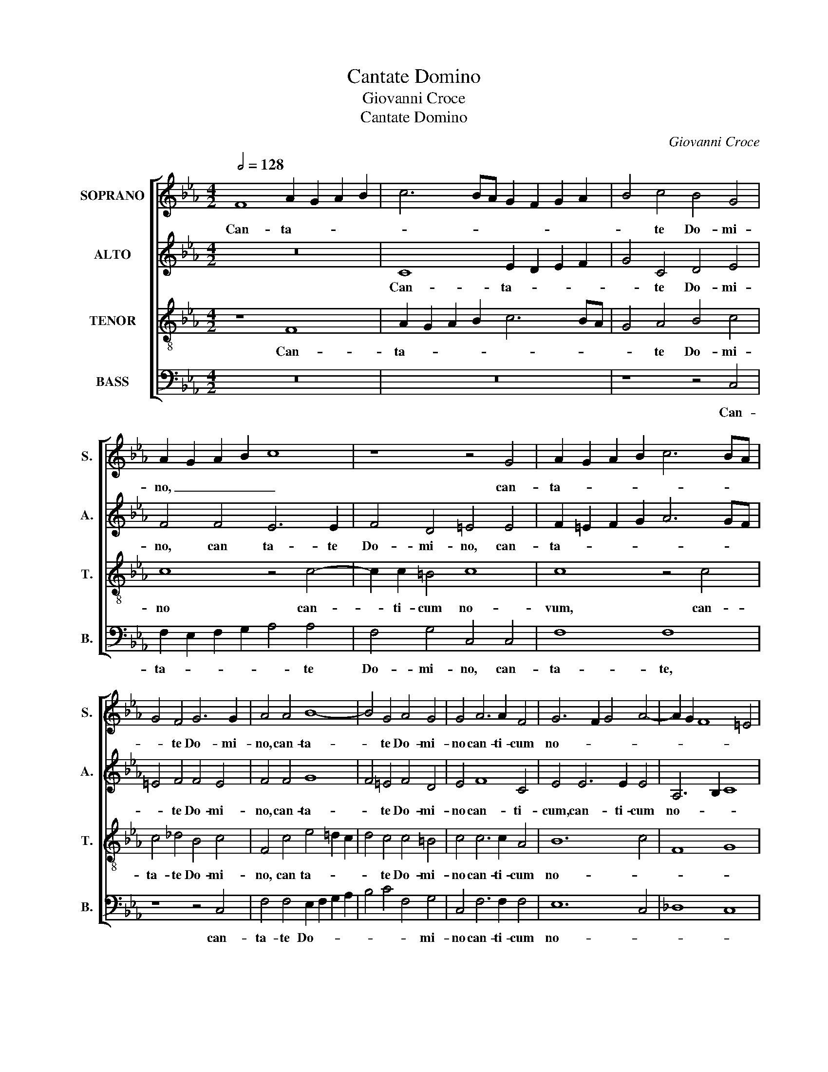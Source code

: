 X:1
T:Cantate Domino
T:Giovanni Croce
T:Cantate Domino
C:Giovanni Croce
%%score [ 1 2 3 4 ]
L:1/8
Q:1/2=128
M:4/2
K:Eb
V:1 treble nm="SOPRANO" snm="S."
V:2 treble nm="ALTO" snm="A."
V:3 treble-8 transpose=-12 nm="TENOR" snm="T."
V:4 bass nm="BASS" snm="B."
V:1
 F8 A2 G2 A2 B2 | c6 BA G2 F2 G2 A2 | B4 c4 B4 G4 | A2 G2 A2 B2 c8 | z8 z4 G4 | A2 G2 A2 B2 c6 BA | %6
w: Can- ta- * * *||* te Do- mi-|no, _ _ _ _|can-|ta- * * * * * *|
 G4 F4 G6 G2 | A4 A4 B8- | B4 G4 A4 G4 | G4 A6 A2 F4 | G6 F2 G4 A4- | A2 G2 F8 =E4 | %12
w: * te Do- mi-|no, can- ta-|* te Do- mi-|no can- ti- cum|no- * * *||
 F4 A4 A2 G2 A2 F2 | G4 G4 z8 | z4 c4 c2 B2 c2 A2 | B4 G4 A4 F4 | G4 G4 G4 A4- | A2 G2 F8 =E4 || %18
w: vum, can- ta- * * *|* te,|can- ta- * * *|* te Do- mi-|no om- nis ter-||
[M:3/2] F8 z4 | c4 c4 c4 | B8 A4 | G8 z4 | c4 c4 c4 | B6 B2 B4 | A4 A2 A2 G4 ||[M:4/2] G16 | z16 | %27
w: ra.|Can- ta- te|Do- mi-|no|et be- ne-|di- ci- te|no- mi- ni e-|jus.||
 z8 c8 | B4 c4 A8 | G16 | z8 c8 | B4 c4 A8 | G4 G4 A8 | B4 B4 B8 | G8 B8- | B4 A4 G4 F4 | %36
w: An-|nun- ti- a-|te,|an-|nun- ti- a-|te de di-|e in di-|em sa-|* lu- ta- re|
 G8 G4 G4- | G4 B4 B4 F4 | G16 | G16 | z16 | z8 c8 | B4 c4 A8 | G16 | z8 c8 | B4 c4 A8 | G4 G4 A8 | %47
w: e- jus, sa-|* lu- ta- re|e-|jus.||An-|nun- ti- a-|te,|an-|nun- ti- a-|te de di-|
 B4 B4 B8 | G8 B8- | B4 A4 G4 F4 | G8 G4 G4- | G4 B4 B4 F4 | G16 | G8 =A8 | =A8 B8- | B8 B8 | c16 | %57
w: e in di-|em sa-|* lu- ta- re|e- jus, sa-|* lu- ta- re|e-|jus, sa-|lu- ta-|* te|e-|
 =A16 |] %58
w: jus.|
V:2
 z16 | C8 E2 D2 E2 F2 | G4 C4 D4 E4 | F4 F4 E6 E2 | F4 D4 =E4 E4 | F2 =E2 F2 G2 A6 GF | %6
w: |Can- ta- * * *|* te Do- mi-|no, can ta- te|Do- mi- no, can-|ta- * * * * * *|
 =E4 F4 F4 E4 | F4 F4 G8 | F4 =E4 F4 D4 | E4 F8 C4 | E4 E6 E2 E4 | A,6 B,2 C8 | %12
w: * te Do- mi-|no, can- ta-|* te Do- mi-|no can- ti-|cum, can- ti- cum|no- * *|
 C4 F4 F2 _E2 F2 D2 | E4 C4 z8 | z4 E4 E2 D2 E2 C2 | D4 E4 F4 D4 | E4 E8 E4 | A,6 B,2 C8 || %18
w: vum, can- ta- * * *|* te,|can- ta- * * *|* te Do- mi-|no om- nis|ter- * *|
[M:3/2] C8 z4 | A4 A4 A4 | G8 F4 | =E8 z4 | G4 G4 A4 | F6 F2 G4 | E4 E2 F2 D4 ||[M:4/2] =E16 | %26
w: ra.|Can- ta- te|Do- mi-|no|et be- ne-|di- ci- te|no- mi- ni e-|jus.|
 z16 | z4 C4 E4 F4 | G8 F4 F4 | E8 E8 | z4 C4 E4 F4 | G8 F4 F4 | B,4 E8 F4 | G8 F8 | E8 G8- | %35
w: |An- nun- ci-|a- te de|di- e,|an- nun- ti-|a- te de|di- e in|di- *|em sa-|
 G4 F4 D4 C4 | D8 C8 | G8 F4 F4- | F4 E4 D8 | =E16 | z16 | z4 C4 E4 F4 | G8 F4 F4 | E8 E8 | %44
w: * lu- ta- re|e- jus,|sa- lu- ta-|* re e-|jus.||An- nun- ti-|a- te de|di- e,|
 z4 C4 E4 F4 | G8 F4 F4 | B,4 E8 F4 | G8 F8 | E8 G8- | G4 F4 D4 C4 | D8 C8 | G8 F4 F4- | F4 E4 D8 | %53
w: an- nun- ti-|a- te de|di- e in|di- *|em sa-|* lu- ta- re|e- jus,|sa- lu- ta-|* te e-|
 =E8 F8 | F8 G8 | G8 F8- | F4 =E2 D2 E8 | F16 |] %58
w: jus, sa-|lu- ta-|te e-||jus.|
V:3
 z8 F8 | A2 G2 A2 B2 c6 BA | G4 A4 B4 c4 | c8 z4 c4- | c2 c2 =B4 c8 | c8 z4 c4 | c4 _d4 B4 c4 | %7
w: Can-|ta- * * * * * *|* te Do- mi-|no can-|* ti- cum no-|vum, can-|ta- te Do- mi-|
 F4 c4 e4 =d2 c2 | d4 c4 c4 =B4 | c4 c6 c2 A4 | B12 c4 | F8 G8 | F8 z8 | z4 e4 e2 =d2 e2 c2 | %14
w: no, can ta- * *|* te Do- mi-|no can- ti- cum|no- *||vum,|can- ta- * * *|
 d4 c4 c4 c4 | g8 c4 B2 A2 | B12 c4 | F8 G8 ||[M:3/2] F8 z4 | f4 f4 e4 | e8 c4 | c8 z4 | %22
w: * te Do- mi-|no om- * *|* nis|ter- *|ra.|Can- ta- te|Do- mi-|no|
 =e4 e4 f4 | d6 d2 e4 | c4 c2 c2 =B4 ||[M:4/2] c16 | z8 c8 | d4 e4 c8 | d4 e4 c8 | c8 z4 c4 | %30
w: et be- ne-|di- ci- te|no- mi- ni e-|jus.|An-|nun- ti- a-|te de di-|e, an-|
 d4 e4 c8 | d4 e4 c8 | e4 B4 c8 | d2 B2 e8 d4 | e8 e8- | e4 c4 =B4 c4 | =B8 c4 e4- | e4 d4 d4 c4 | %38
w: nun- ti- a-|te de di-|e in di-||em sa-|* lu- ta- re|e- jus, sa-|* lu- ta- re|
 =B4 c8 B4 | c16 | z8 c8 | d4 e4 c8 | d4 e4 c8 | c8 z4 c4 | d4 e4 c8 | d4 e4 c8 | e4 B4 c8 | %47
w: e- * *|jus.|An-|nun- ti- a-|te de di-|e, an-|nun- ti- a-|te de di-|e in di-|
 d2 B2 e8 d4 | e8 e8- | e4 c4 =B4 c4 | =B8 c4 e4- | e4 d4 d4 c4 | =B4 c8 B4 | c8 c8- | c8 _e8 | %55
w: |em sa-|* lu- ta- re|e- jus, sa-|* lu- ta- re|e- * *|jus sa-|* lu-|
 B8 F8 | G16 | F16 |] %58
w: ta- re|e-|jus.|
V:4
 z16 | z16 | z8 z4 C,4 | F,2 E,2 F,2 G,2 A,4 A,4 | F,4 G,4 C,4 C,4 | F,8 F,8 | z8 z4 C,4 | %7
w: ||Can-|ta- * * * * te|Do- mi- no, can-|ta- te,|can-|
 F,4 F,4 E,2 F,2 G,2 A,2 | B,4 C4 F,4 G,4 | C,4 F,6 F,2 F,4 | E,12 C,4 | _D,8 C,8 | F,8 z8 | %13
w: ta- te Do- * * *|* * * mi-|no can- ti- cum|no- *||vum,|
 z4 C4 C2 B,2 C2 A,2 | B,4 C4 A,4 A,4 | G,8 F,8 | E,12 C,4 | _D,8 C,8 ||[M:3/2] F,8 z4 | %19
w: can- ta- * * *|* te Do- mi-|no om-|* nis|ter- *|ra.|
 F,4 F,4 A,4 | E,8 F,4 | C,8 z4 | C4 C4 F,4 | B,6 B,2 G,4 | A,4 A,2 F,2 G,4 ||[M:4/2] C,16 | %26
w: Can- ta- te|Do- mi-|no|et be- ne-|di- ci- te|no- mi- ni e-|jus.|
 z8 C8 | B,4 C4 A,8 | G,4 C,4 F,8 | C,8 C8 | B,4 C4 A,8 | G,4 C,4 F,8 | E,4 E,4 A,8 | G,6 A,2 B,8 | %34
w: An-|nun- ti- a-|te de di-|e, an-|nun- ti- a-|te de di-|e in di-||
 E,8 E,8- | E,4 F,4 G,4 A,4 | G,8 C,4 C4- | C4 B,4 B,4 A,4 | G,16 | C,16 | z8 C8 | B,4 C4 A,8 | %42
w: em sa-|* lu- ta- re|e- jus, sa-|* lu- ta- re|e-|jus.|An-|nun- ti- a-|
 G,4 C,4 F,8 | C,8 C8 | B,4 C4 A,8 | G,4 C,4 F,8 | E,4 E,4 A,8 | G,6 A,2 B,8 | E,8 E,8- | %49
w: te de di-|e, an-|nun- ti- a-|te de di-|e in di-||em sa-|
 E,4 F,4 G,4 A,4 | G,8 C,4 C4- | C4 B,4 B,4 A,4 | G,16 | C,8 F,8- | F,8 E,8 | E,8 _D,8 | C,16 | %57
w: * lu- ta- re|e- jus, sa-|* lu- ta- re|e-|jus sa-|* lu-|ta- re|e-|
 F,16 |] %58
w: jus.|

